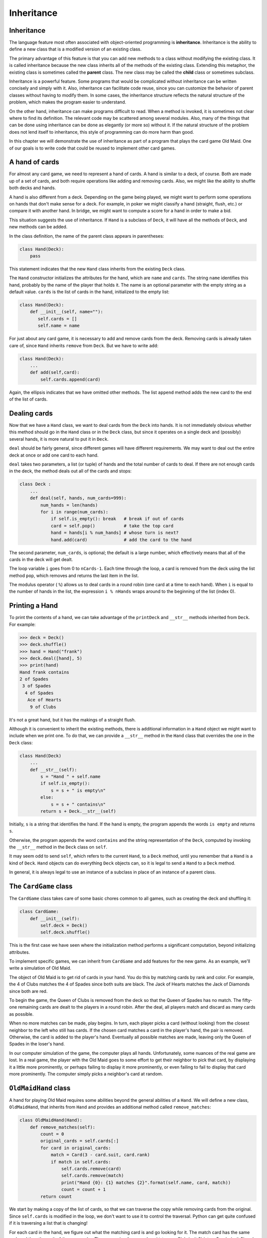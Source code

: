 ..  Copyright (C)  Peter Wentworth, Jeffrey Elkner, Allen B. Downey and Chris
    Meyers.  Permission is granted to copy, distribute and/or modify this
    document under the terms of the GNU Free Documentation License, Version 1.3
    or any later version published by the Free Software Foundation;
    with Invariant Sections being Forward, Prefaces, and Contributor List, no
    Front-Cover Texts, and no Back-Cover Texts.  A copy of the license is
    included in the section entitled "GNU Free Documentation License".

Inheritance
===========


Inheritance
-----------

The language feature most often associated with object-oriented programming is
**inheritance**. Inheritance is the ability to define a new class that is a
modified version of an existing class.

The primary advantage of this feature is that you can add new methods to a
class without modifying the existing class. It is called inheritance because
the new class inherits all of the methods of the existing class. Extending this
metaphor, the existing class is sometimes called the **parent** class. The new
class may be called the **child** class or sometimes subclass.

Inheritance is a powerful feature. Some programs that would be complicated
without inheritance can be written concisely and simply with it. Also,
inheritance can facilitate code reuse, since you can customize the behavior of
parent classes without having to modify them. In some cases, the inheritance
structure reflects the natural structure of the problem, which makes the
program easier to understand.

On the other hand, inheritance can make programs difficult to read.  When a
method is invoked, it is sometimes not clear where to find its definition. The
relevant code may be scattered among several modules.  Also, many of the things
that can be done using inheritance can be done as elegantly (or more so)
without it. If the natural structure of the problem does not lend itself to
inheritance, this style of programming can do more harm than good.

In this chapter we will demonstrate the use of inheritance as part of a program
that plays the card game Old Maid. One of our goals is to write code that could
be reused to implement other card games.


A hand of cards
---------------

For almost any card game, we need to represent a hand of cards. A hand is
similar to a deck, of course. Both are made up of a set of cards, and both
require operations like adding and removing cards. Also, we might like the
ability to shuffle both decks and hands.

A hand is also different from a deck. Depending on the game being played, we
might want to perform some operations on hands that don't make sense for a
deck. For example, in poker we might classify a hand (straight, flush, etc.) or
compare it with another hand. In bridge, we might want to compute a score for a
hand in order to make a bid.

This situation suggests the use of inheritance. If ``Hand`` is a subclass of
``Deck``, it will have all the methods of ``Deck``, and new methods can be
added.

In the class definition, the name of the parent class appears in parentheses:

.. sourcecode:: python
    
    class Hand(Deck):
        pass

This statement indicates that the new ``Hand`` class inherits from the existing
``Deck`` class.

The ``Hand`` constructor initializes the attributes for the hand, which are
``name`` and ``cards``. The string ``name`` identifies this hand, probably by
the name of the player that holds it. The name is an optional parameter with
the empty string as a default value. ``cards`` is the list of cards in the
hand, initialized to the empty list:

.. sourcecode:: python
    
    class Hand(Deck):
        def __init__(self, name=""):
           self.cards = []
           self.name = name

For just about any card game, it is necessary to add and remove cards from the
deck. Removing cards is already taken care of, since ``Hand`` inherits
``remove`` from ``Deck``. But we have to write ``add``:

.. sourcecode:: python
    
    class Hand(Deck):
        ...
        def add(self,card):
            self.cards.append(card)

Again, the ellipsis indicates that we have omitted other methods. The list
``append`` method adds the new card to the end of the list of cards.


Dealing cards
-------------

Now that we have a ``Hand`` class, we want to deal cards from the ``Deck`` into
hands. It is not immediately obvious whether this method should go in the
``Hand`` class or in the ``Deck`` class, but since it operates on a single deck
and (possibly) several hands, it is more natural to put it in ``Deck``.

``deal`` should be fairly general, since different games will have different
requirements. We may want to deal out the entire deck at once or add one card
to each hand.

``deal`` takes two parameters, a list (or tuple) of hands and the total number
of cards to deal. If there are not enough cards in the deck, the method deals
out all of the cards and stops:

.. sourcecode:: python
    
    class Deck :
        ...
        def deal(self, hands, num_cards=999):
            num_hands = len(hands)
            for i in range(num_cards):
                if self.is_empty(): break   # break if out of cards
                card = self.pop()           # take the top card
                hand = hands[i % num_hands] # whose turn is next?
                hand.add(card)              # add the card to the hand

The second parameter, ``num_cards``, is optional; the default is a large
number, which effectively means that all of the cards in the deck will get
dealt.

The loop variable ``i`` goes from 0 to ``nCards-1``. Each time through the
loop, a card is removed from the deck using the list method ``pop``, which
removes and returns the last item in the list.

The modulus operator ( ``%``) allows us to deal cards in a round robin (one
card at a time to each hand). When ``i`` is equal to the number of hands in the
list, the expression ``i % nHands`` wraps around to the beginning of the list
(index 0).


Printing a Hand
---------------

To print the contents of a hand, we can take advantage of the ``printDeck`` and
``__str__`` methods inherited from ``Deck``. For example:

.. sourcecode:: python
    
    >>> deck = Deck()
    >>> deck.shuffle()
    >>> hand = Hand("frank")
    >>> deck.deal([hand], 5)
    >>> print(hand)
    Hand frank contains
    2 of Spades
     3 of Spades
      4 of Spades
       Ace of Hearts
        9 of Clubs

It's not a great hand, but it has the makings of a straight flush.

Although it is convenient to inherit the existing methods, there is additional
information in a ``Hand`` object we might want to include when we print one. To
do that, we can provide a ``__str__`` method in the ``Hand`` class that
overrides the one in the ``Deck`` class:

.. sourcecode:: python
    
    class Hand(Deck)
        ...
        def __str__(self):
            s = "Hand " + self.name
            if self.is_empty():
                s = s + " is empty\n"
            else:
                s = s + " contains\n"
            return s + Deck.__str__(self)

Initially, ``s`` is a string that identifies the hand. If the hand is empty,
the program appends the words ``is empty`` and returns ``s``.

Otherwise, the program appends the word ``contains`` and the string
representation of the ``Deck``, computed by invoking the ``__str__`` method in
the ``Deck`` class on ``self``.

It may seem odd to send ``self``, which refers to the current ``Hand``, to a
``Deck`` method, until you remember that a ``Hand`` is a kind of ``Deck``.
``Hand`` objects can do everything ``Deck`` objects can, so it is legal to send
a ``Hand`` to a ``Deck`` method.

In general, it is always legal to use an instance of a subclass in place of an
instance of a parent class.


The ``CardGame`` class
----------------------

The ``CardGame`` class takes care of some basic chores common to all games,
such as creating the deck and shuffling it:

.. sourcecode:: python
    
    class CardGame:
        def __init__(self):
            self.deck = Deck()
            self.deck.shuffle()

This is the first case we have seen where the initialization method performs a
significant computation, beyond initializing attributes.

To implement specific games, we can inherit from ``CardGame`` and add features
for the new game. As an example, we'll write a simulation of Old Maid.

The object of Old Maid is to get rid of cards in your hand. You do this by
matching cards by rank and color. For example, the 4 of Clubs matches the 4 of
Spades since both suits are black. The Jack of Hearts matches the Jack of
Diamonds since both are red.

To begin the game, the Queen of Clubs is removed from the deck so that the
Queen of Spades has no match. The fifty-one remaining cards are dealt to the
players in a round robin. After the deal, all players match and discard as many
cards as possible.

When no more matches can be made, play begins. In turn, each player picks a
card (without looking) from the closest neighbor to the left who still has
cards. If the chosen card matches a card in the player's hand, the pair is
removed. Otherwise, the card is added to the player's hand. Eventually all
possible matches are made, leaving only the Queen of Spades in the loser's
hand.

In our computer simulation of the game, the computer plays all hands.
Unfortunately, some nuances of the real game are lost. In a real game, the
player with the Old Maid goes to some effort to get their neighbor to pick that
card, by displaying it a little more prominently, or perhaps failing to display
it more prominently, or even failing to fail to display that card more
prominently. The computer simply picks a neighbor's card at random.


``OldMaidHand`` class
---------------------

A hand for playing Old Maid requires some abilities beyond the general
abilities of a ``Hand``. We will define a new class, ``OldMaidHand``, that
inherits from ``Hand`` and provides an additional method called
``remove_matches``:

.. sourcecode:: python
    
    class OldMaidHand(Hand):
        def remove_matches(self):
            count = 0
            original_cards = self.cards[:]
            for card in original_cards:
                match = Card(3 - card.suit, card.rank)
                if match in self.cards:
                    self.cards.remove(card)
                    self.cards.remove(match)
                    print("Hand {0}: {1} matches {2}".format(self.name, card, match))
                    count = count + 1
            return count

We start by making a copy of the list of cards, so that we can traverse the
copy while removing cards from the original. Since ``self.cards`` is modified
in the loop, we don't want to use it to control the traversal. Python can get
quite confused if it is traversing a list that is changing!

For each card in the hand, we figure out what the matching card is and go
looking for it. The match card has the same rank and the other suit of the same
color. The expression ``3 - card.suit`` turns a Club (suit 0) into a Spade
(suit 3) and a Diamond (suit 1) into a Heart (suit 2).  You should satisfy
yourself that the opposite operations also work. If the match card is also in
the hand, both cards are removed.

The following example demonstrates how to use ``remove_matches``:

.. sourcecode:: python
    
    >>> game = CardGame()
    >>> hand = OldMaidHand("frank")
    >>> game.deck.deal([hand], 13)
    >>> print(hand)
    Hand frank contains
    Ace of Spades
     2 of Diamonds
      7 of Spades
       8 of Clubs
        6 of Hearts
         8 of Spades
          7 of Clubs
           Queen of Clubs
            7 of Diamonds
             5 of Clubs
              Jack of Diamonds
               10 of Diamonds
                10 of Hearts
    >>> hand.remove_matches()
    Hand frank: 7 of Spades matches 7 of Clubs
    Hand frank: 8 of Spades matches 8 of Clubs
    Hand frank: 10 of Diamonds matches 10 of Hearts
    >>> print(hand)
    Hand frank contains
    Ace of Spades
     2 of Diamonds
      6 of Hearts
       Queen of Clubs
        7 of Diamonds
         5 of Clubs
          Jack of Diamonds

Notice that there is no ``__init__`` method for the ``OldMaidHand`` class.  We
inherit it from ``Hand``.


``OldMaidGame`` class
---------------------

Now we can turn our attention to the game itself. ``OldMaidGame`` is a subclass
of ``CardGame`` with a new method called ``play`` that takes a list of players
as a parameter.

Since ``__init__`` is inherited from ``CardGame``, a new ``OldMaidGame`` object
contains a new shuffled deck:

.. sourcecode:: python
    
    class OldMaidGame(CardGame):
        def play(self, names):
            # remove Queen of Clubs
            self.deck.remove(Card(0,12))
       
            # make a hand for each player
            self.hands = []
            for name in names:
                self.hands.append(OldMaidHand(name))
       
            # deal the cards
            self.deck.deal(self.hands)
            print("---------- Cards have been dealt")
            self.printHands()
       
            # remove initial matches
            matches = self.removeAllMatches()
            print("---------- Matches discarded, play begins")
            self.printHands()
       
            # play until all 50 cards are matched
            turn = 0
            numHands = len(self.hands)
            while matches < 25:
                matches = matches + self.playOneTurn(turn)
                turn = (turn + 1) % numHands
       
            print("---------- Game is Over")
            self.printHands()

The writing of ``printHands()`` is left as an exercise.

Some of the steps of the game have been separated into methods.
``remove_all_matches`` traverses the list of hands and invokes
``remove_matches`` on each:

.. sourcecode:: python
    
    class OldMaidGame(CardGame):
        ...
        def remove_all_matches(self):
            count = 0
            for hand in self.hands:
                count = count + hand.remove_matches()
            return count

``count`` is an accumulator that adds up the number of matches in each hand and
returns the total.

When the total number of matches reaches twenty-five, fifty cards have been
removed from the hands, which means that only one card is left and the game is
over.

The variable ``turn`` keeps track of which player's turn it is. It starts at 0
and increases by one each time; when it reaches ``numHands``, the modulus
operator wraps it back around to 0.

The method ``playOneTurn`` takes a parameter that indicates whose turn it is.
The return value is the number of matches made during this turn:

.. sourcecode:: python
    
    class OldMaidGame(CardGame):
        ...
        def play_one_turn(self, i):
            if self.hands[i].is_empty():
                return 0
            neighbor = self.find_neighbor(i)
            pickedCard = self.hands[neighbor].popCard()
            self.hands[i].add(pickedCard)
            print("Hand", self.hands[i].name, "picked", pickedCard)
            count = self.hands[i].remove_matches()
            self.hands[i].shuffle()
            return count

If a player's hand is empty, that player is out of the game, so he or she does
nothing and returns 0.

Otherwise, a turn consists of finding the first player on the left that has
cards, taking one card from the neighbor, and checking for matches. Before
returning, the cards in the hand are shuffled so that the next player's choice
is random.

The method ``find_neighbor`` starts with the player to the immediate left and
continues around the circle until it finds a player that still has cards:

.. sourcecode:: python
    
    class OldMaidGame(CardGame):
        ...
        def find_neighbor(self, i):
            numHands = len(self.hands)
            for next in range(1,numHands):
                neighbor = (i + next) % numHands
                if not self.hands[neighbor].is_empty():
                    return neighbor

If ``find_neighbor`` ever went all the way around the circle without finding
cards, it would return ``None`` and cause an error elsewhere in the program.
Fortunately, we can prove that that will never happen (as long as the end of
the game is detected correctly).

We have omitted the ``print_hands`` method. You can write that one yourself.

The following output is from a truncated form of the game where only the top
fifteen cards (tens and higher) were dealt to three players.  With this small
deck, play stops after seven matches instead of twenty-five.

.. sourcecode:: python
    
    >>> import cards
    >>> game = cards.OldMaidGame()
    >>> game.play(["Allen","Jeff","Chris"])
    ---------- Cards have been dealt
    Hand Allen contains
    King of Hearts
     Jack of Clubs
      Queen of Spades
       King of Spades
        10 of Diamonds
       
    Hand Jeff contains
    Queen of Hearts
     Jack of Spades
      Jack of Hearts
       King of Diamonds
        Queen of Diamonds
       
    Hand Chris contains
    Jack of Diamonds
     King of Clubs
      10 of Spades
       10 of Hearts
        10 of Clubs
       
    Hand Jeff: Queen of Hearts matches Queen of Diamonds
    Hand Chris: 10 of Spades matches 10 of Clubs
    ---------- Matches discarded, play begins
    Hand Allen contains
    King of Hearts
     Jack of Clubs
      Queen of Spades
       King of Spades
        10 of Diamonds
       
    Hand Jeff contains
    Jack of Spades
     Jack of Hearts
      King of Diamonds
       
    Hand Chris contains
    Jack of Diamonds
     King of Clubs
      10 of Hearts
       
    Hand Allen picked King of Diamonds
    Hand Allen: King of Hearts matches King of Diamonds
    Hand Jeff picked 10 of Hearts
    Hand Chris picked Jack of Clubs
    Hand Allen picked Jack of Hearts
    Hand Jeff picked Jack of Diamonds
    Hand Chris picked Queen of Spades
    Hand Allen picked Jack of Diamonds
    Hand Allen: Jack of Hearts matches Jack of Diamonds
    Hand Jeff picked King of Clubs
    Hand Chris picked King of Spades
    Hand Allen picked 10 of Hearts
    Hand Allen: 10 of Diamonds matches 10 of Hearts
    Hand Jeff picked Queen of Spades
    Hand Chris picked Jack of Spades
    Hand Chris: Jack of Clubs matches Jack of Spades
    Hand Jeff picked King of Spades
    Hand Jeff: King of Clubs matches King of Spades
    ---------- Game is Over
    Hand Allen is empty
      
    Hand Jeff contains
    Queen of Spades
       
    Hand Chris is empty

So Jeff loses.


Glossary
--------

.. glossary::

    inheritance
        The ability to define a new class that is a modified version of a
        previously defined class.

    parent class
        The class from which a child class inherits.

    child class
        A new class created by inheriting from an existing class; also called a
        subclass.


Exercises
---------

#. Add a method, ``print_hands``, to the ``OldMaidGame`` class which traverses
   ``self.hands`` and prints each hand.
   
#. Define a new kind of Turtle that comes with an odometer that keeps track of how
   far the turtle has travelled since it came off the production line.  Think carefully
   about how to count the distance if the turtle moves backwards.  (We would not want
   to buy a second-hand turtle whose odometer reading was faked because its previous
   owner drove it backwards around the block too often.  Try this in a car near you, and see
   if the odometer goes forward or backwards.)
   
